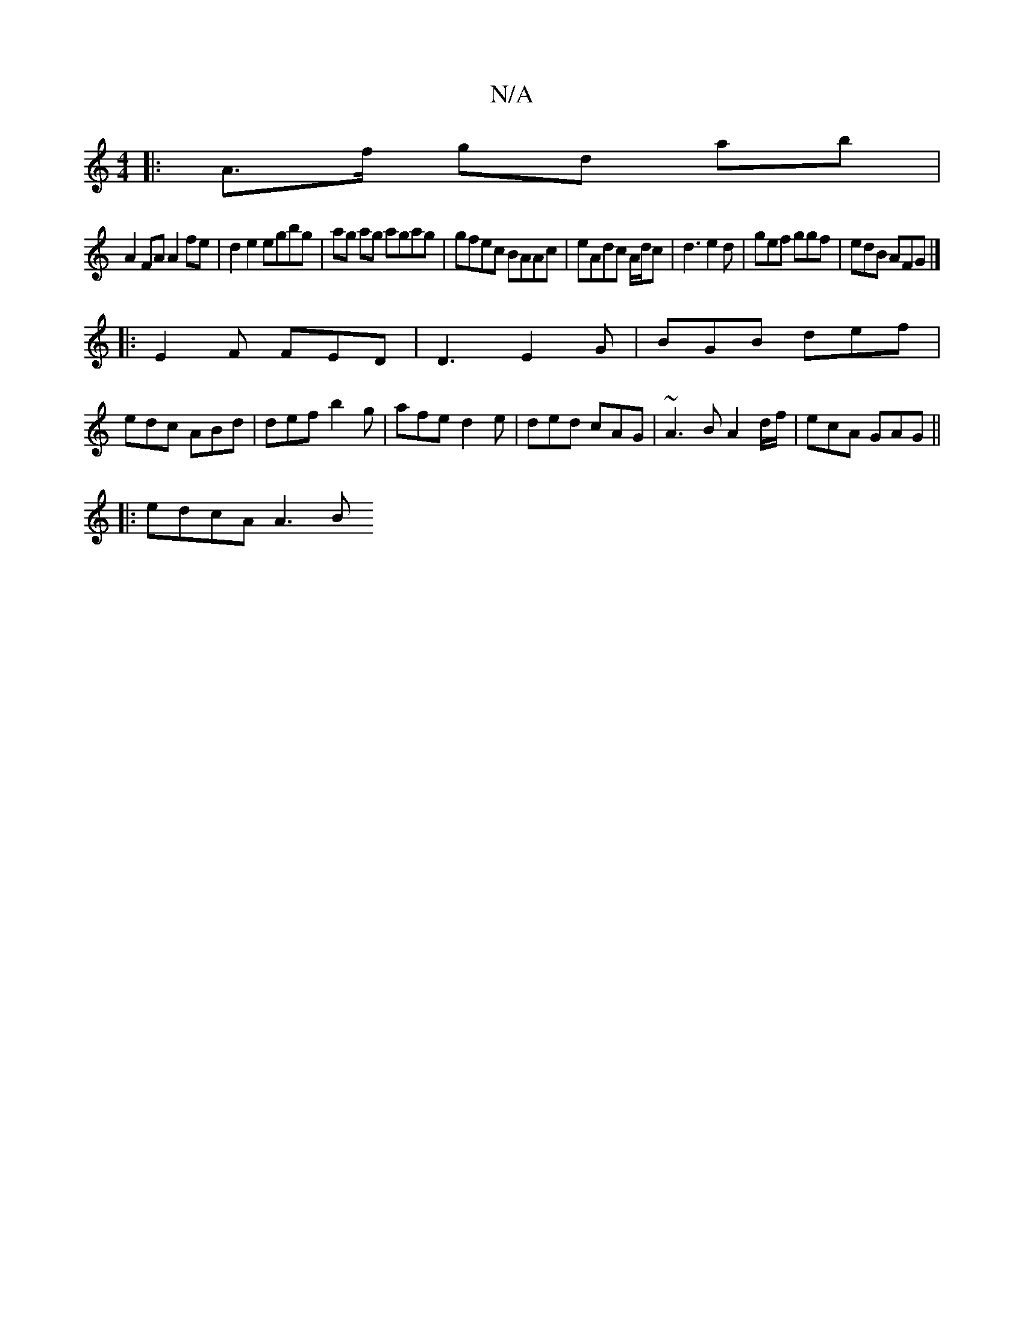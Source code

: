 X:1
T:N/A
M:4/4
R:N/A
K:Cmajor
4:|
|:A>f gd ab|
A2 FA A2 fe | d2 e2 egbg| ag ag agag | gfec BAAc|eAdc A/d/c|d3 e2d | gef ggf | edB AFG |]
|: E2F FED|D3 E2G|BGB def|
edc ABd|def b2g|afe d2e|ded cAG|~A3B A2d/f/|ecA GAG||
|: edcA A3B 